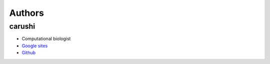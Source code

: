 Authors
-------
+++++++
carushi
+++++++

* Computational biologist
* `Google sites <https://sites.google.com/site/cawatchm/home>`_
* `Github <https://github.com/carushi>`_


